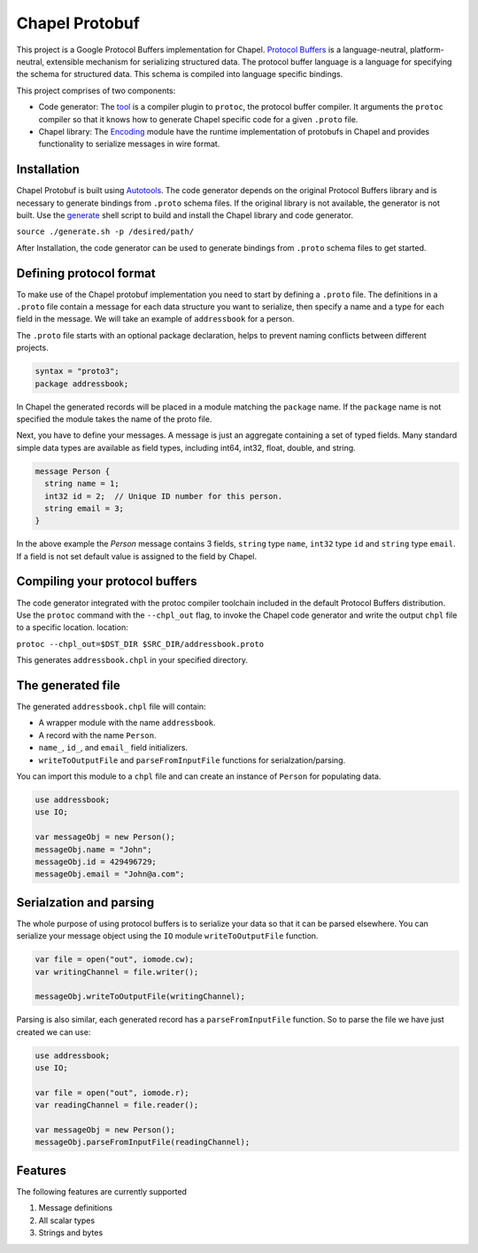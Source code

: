Chapel Protobuf
===============
This project is a Google Protocol Buffers implementation for Chapel.
`Protocol Buffers`_ is a language-neutral, platform-neutral, extensible mechanism
for serializing structured data. The protocol buffer language is a language for 
specifying the schema for structured data. This schema is compiled into language
specific bindings.

This project comprises of two components:

* Code generator: The `tool`_ is a compiler plugin to ``protoc``, the protocol
  buffer compiler. It arguments the ``protoc`` compiler so that it knows how to
  generate Chapel specific code for a given ``.proto`` file.
  
* Chapel library: The `Encoding`_ module have the runtime implementation of protobufs
  in Chapel and provides functionality to serialize messages in wire format.

Installation
------------
Chapel Protobuf is built using `Autotools`_. The code generator depends on the 
original Protocol Buffers library and is necessary to generate bindings from 
``.proto`` schema files. If the original library is not available, the generator
is not built. Use the `generate`_ shell script to build and install the Chapel
library and code generator.

``source ./generate.sh -p /desired/path/``

After Installation, the code generator can be used to generate bindings from 
``.proto`` schema files to get started.

Defining protocol format
------------------------
To make use of the Chapel protobuf implementation you need to start by defining
a ``.proto`` file. The definitions in a ``.proto`` file contain a message for each
data structure you want to serialize, then specify a name and a type for each 
field in the message. We will take an example of ``addressbook`` for a person.

The ``.proto`` file starts with an optional package declaration, helps to prevent
naming conflicts between different projects.

.. code-block:: proto

  syntax = "proto3";
  package addressbook;

In Chapel the generated records will be placed in a module matching the ``package``
name. If the ``package`` name is not specified the module takes the name of the
proto file.

Next, you have to define your messages. A message is just an aggregate containing
a set of typed fields. Many standard simple data types are available as field types,
including int64, int32, float, double, and string.

.. code-block:: proto

  message Person {
    string name = 1;
    int32 id = 2;  // Unique ID number for this person.
    string email = 3;
  }
  
In the above example the `Person` message contains 3 fields, ``string`` type ``name``,
``int32`` type ``id`` and ``string`` type ``email``. If a field is not set default value
is assigned to the field by Chapel.

Compiling your protocol buffers
-------------------------------

The code generator integrated with the protoc compiler toolchain
included in the default Protocol Buffers distribution. Use the ``protoc`` command
with the ``--chpl_out`` flag, to invoke the Chapel code generator and write the
output ``chpl`` file to a specific location.
location:

``protoc --chpl_out=$DST_DIR $SRC_DIR/addressbook.proto``

This generates ``addressbook.chpl`` in your specified directory.

The generated file
------------------

The generated ``addressbook.chpl`` file will contain:

* A wrapper module with the name ``addressbook``.
* A record with the name ``Person``.
* ``name_``, ``id_``, and ``email_`` field initializers.
* ``writeToOutputFile`` and ``parseFromInputFile`` functions for serialzation/parsing.

You can import this module to a ``chpl`` file and can create an instance of ``Person``
for populating data.

.. code-block:: chpl

  use addressbook;
  use IO;

  var messageObj = new Person();
  messageObj.name = "John";
  messageObj.id = 429496729;
  messageObj.email = "John@a.com";
  
Serialzation and parsing
------------------------
The whole purpose of using protocol buffers is to serialize your data so that it
can be parsed elsewhere. You can serialize your message object using the 
``IO`` module ``writeToOutputFile`` function.

.. code-block:: chpl
  
  var file = open("out", iomode.cw);
  var writingChannel = file.writer();

  messageObj.writeToOutputFile(writingChannel);
  
Parsing is also similar, each generated record has a ``parseFromInputFile``
function. So to parse the file we have just created we can use:

.. code-block:: chpl

  use addressbook;
  use IO;
  
  var file = open("out", iomode.r);
  var readingChannel = file.reader();
  
  var messageObj = new Person();
  messageObj.parseFromInputFile(readingChannel);


Features
--------
The following features are currently supported

#. Message definitions
#. All scalar types
#. Strings and bytes


.. _Protocol Buffers: https://developers.google.com/protocol-buffers
.. _tool: src/plugin/
.. _Encoding: src/Encoding.chpl
.. _Autotools: http://www.gnu.org/software/automake/manual/html_node/Autotools-Introduction.html
.. _generate: generate.sh
 